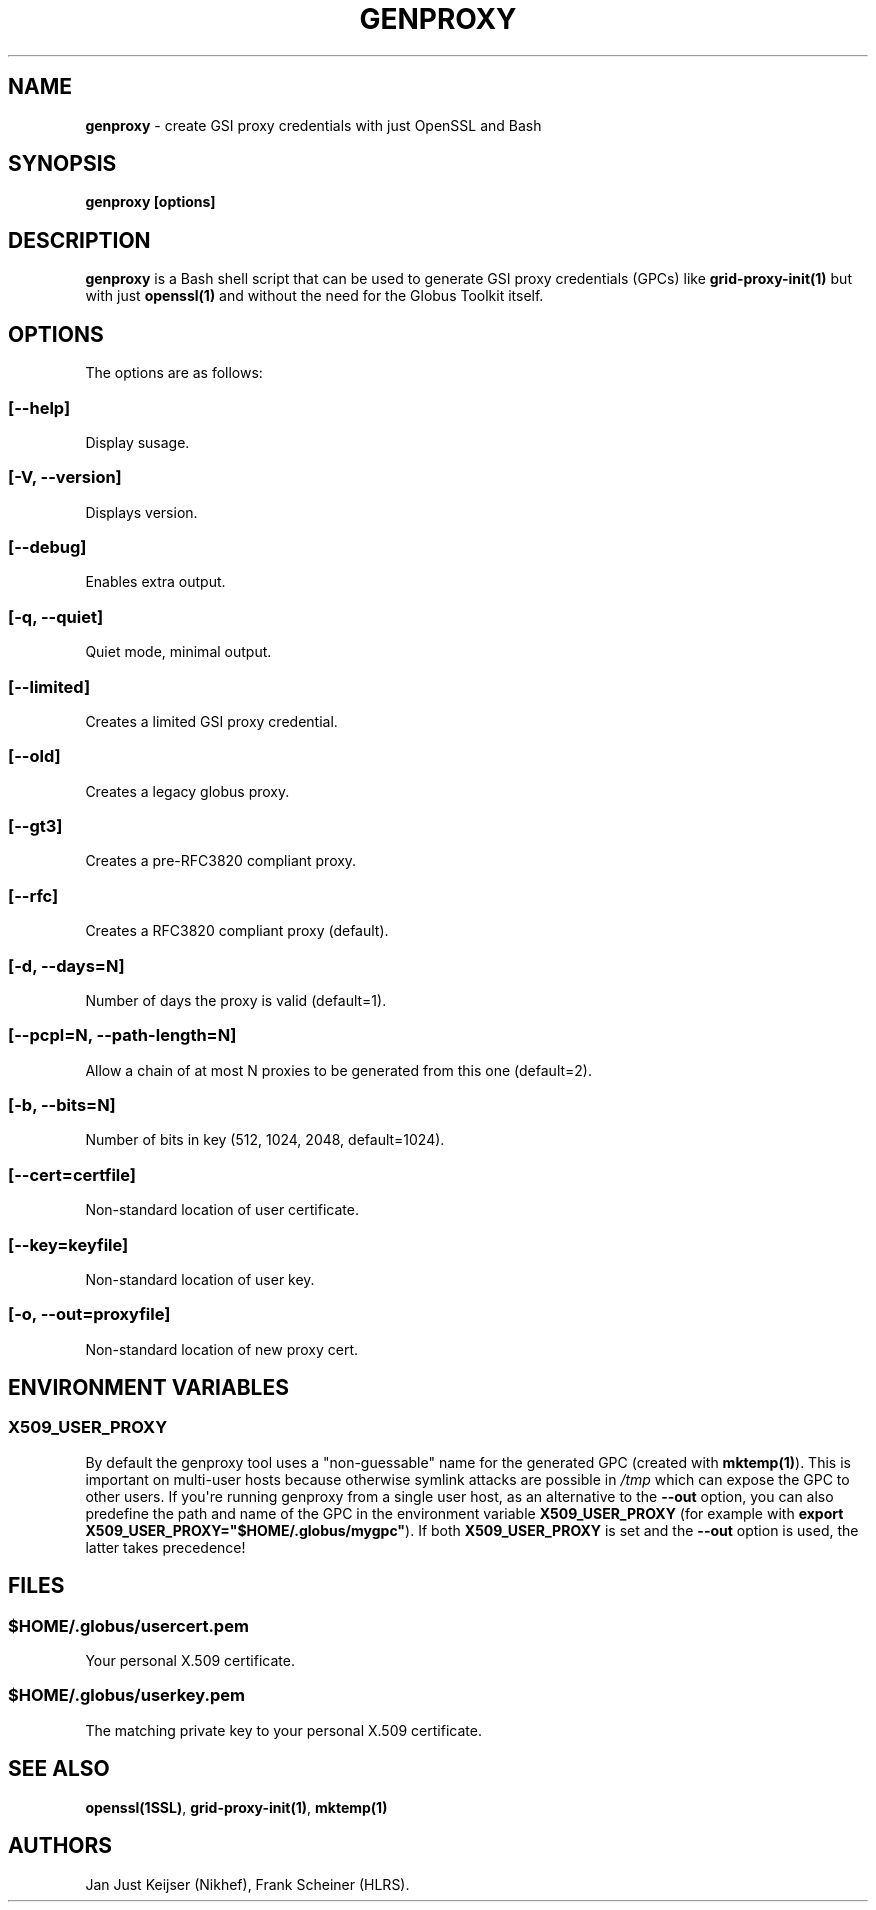.TH "GENPROXY" "1" "Jul 12, 2017" "genproxy 1.6" "User Commands"
.SH NAME
.PP
\f[B]genproxy\f[] \- create GSI proxy credentials with just OpenSSL and
Bash
.SH SYNOPSIS
.PP
\f[B]genproxy [options]\f[]
.SH DESCRIPTION
.PP
\f[B]genproxy\f[] is a Bash shell script that can be used to generate
GSI proxy credentials (GPCs) like \f[B]grid\-proxy\-init(1)\f[] but with
just \f[B]openssl(1)\f[] and without the need for the Globus Toolkit
itself.
.SH OPTIONS
.PP
The options are as follows:
.SS \f[B][\-\-help]\f[]
.PP
Display susage.
.SS \f[B][\-V, \-\-version]\f[]
.PP
Displays version.
.SS \f[B][\-\-debug]\f[]
.PP
Enables extra output.
.SS \f[B][\-q, \-\-quiet]\f[]
.PP
Quiet mode, minimal output.
.SS \f[B][\-\-limited]\f[]
.PP
Creates a limited GSI proxy credential.
.SS \f[B][\-\-old]\f[]
.PP
Creates a legacy globus proxy.
.SS \f[B][\-\-gt3]\f[]
.PP
Creates a pre\-RFC3820 compliant proxy.
.SS \f[B][\-\-rfc]\f[]
.PP
Creates a RFC3820 compliant proxy (default).
.SS \f[B][\-d, \-\-days=N]\f[]
.PP
Number of days the proxy is valid (default=1).
.SS \f[B][\-\-pcpl=N, \-\-path\-length=N]\f[]
.PP
Allow a chain of at most N proxies to be generated from this one
(default=2).
.SS \f[B][\-b, \-\-bits=N]\f[]
.PP
Number of bits in key (512, 1024, 2048, default=1024).
.SS \f[B][\-\-cert=certfile]\f[]
.PP
Non\-standard location of user certificate.
.SS \f[B][\-\-key=keyfile]\f[]
.PP
Non\-standard location of user key.
.SS \f[B][\-o, \-\-out=proxyfile]\f[]
.PP
Non\-standard location of new proxy cert.
.SH ENVIRONMENT VARIABLES
.SS \f[B]X509_USER_PROXY\f[]
.PP
By default the genproxy tool uses a "non\-guessable" name for the
generated GPC (created with \f[B]mktemp(1)\f[]).
This is important on multi\-user hosts because otherwise symlink attacks
are possible in \f[I]/tmp\f[] which can expose the GPC to other users.
If you\[aq]re running genproxy from a single user host, as an
alternative to the \f[B]\-\-out\f[] option, you can also predefine the
path and name of the GPC in the environment variable
\f[B]X509_USER_PROXY\f[] (for example with \f[B]export
X509_USER_PROXY="$HOME/.globus/mygpc"\f[]).
If both \f[B]X509_USER_PROXY\f[] is set and the \f[B]\-\-out\f[] option
is used, the latter takes precedence!
.SH FILES
.SS \f[I]$HOME/.globus/usercert.pem\f[]
.PP
Your personal X.509 certificate.
.SS \f[I]$HOME/.globus/userkey.pem\f[]
.PP
The matching private key to your personal X.509 certificate.
.SH SEE ALSO
.PP
\f[B]openssl(1SSL)\f[], \f[B]grid\-proxy\-init(1)\f[],
\f[B]mktemp(1)\f[]
.SH AUTHORS
Jan Just Keijser (Nikhef), Frank Scheiner (HLRS).
